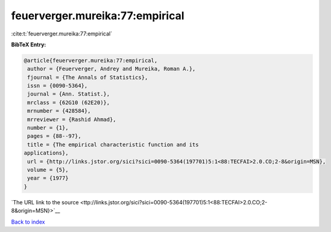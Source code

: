 feuerverger.mureika:77:empirical
================================

:cite:t:`feuerverger.mureika:77:empirical`

**BibTeX Entry:**

.. code-block:: bibtex

   @article{feuerverger.mureika:77:empirical,
    author = {Feuerverger, Andrey and Mureika, Roman A.},
    fjournal = {The Annals of Statistics},
    issn = {0090-5364},
    journal = {Ann. Statist.},
    mrclass = {62G10 (62E20)},
    mrnumber = {428584},
    mrreviewer = {Rashid Ahmad},
    number = {1},
    pages = {88--97},
    title = {The empirical characteristic function and its
   applications},
    url = {http://links.jstor.org/sici?sici=0090-5364(197701)5:1<88:TECFAI>2.0.CO;2-8&origin=MSN},
    volume = {5},
    year = {1977}
   }

`The URL link to the source <ttp://links.jstor.org/sici?sici=0090-5364(197701)5:1<88:TECFAI>2.0.CO;2-8&origin=MSN}>`__


`Back to index <../By-Cite-Keys.html>`__
